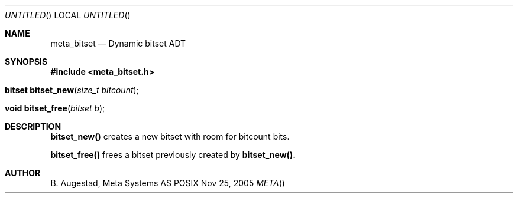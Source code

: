 .Dd Nov 25, 2005
.Os POSIX
.Dt META
.Th meta_bitset 3
.Sh NAME
.Nm meta_bitset
.Nd Dynamic bitset ADT
.Sh SYNOPSIS
.Fd #include <meta_bitset.h>
.Fo "bitset bitset_new"
.Fa "size_t bitcount"
.Fc
.Fo "void bitset_free"
.Fa "bitset b"
.Fc
.Sh DESCRIPTION
.Nm bitset_new()
creates a new bitset with room for bitcount bits.
.Pp
.Nm bitset_free()
frees a bitset previously created by 
.Nm bitset_new().
.Sh AUTHOR
.An B. Augestad, Meta Systems AS
